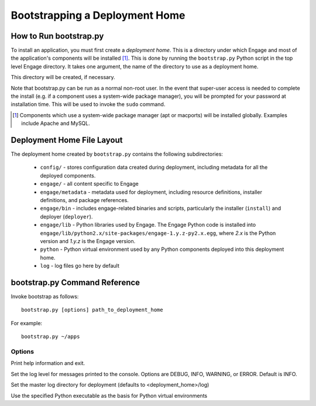 Bootstrapping a Deployment Home
=============================================

How to Run bootstrap.py
-------------------------------------
To install an application, you must first create a *deployment home*. This
is a directory under which Engage and most of the application's components
will be installed [1]_. This is done by running the ``bootstrap.py`` Python script
in the top level Engage directory. It takes one argument, the name of the
directory to use as a deployment home.

This directory will be created, if  necessary.

Note that bootstrap.py  can be run as a normal non-root user. In the event that super-user access is needed
to complete the install (e.g. if a component uses a system-wide package manager), you will be prompted for your password at installation time. This will be used to invoke the ``sudo`` command. 

.. [1] Components which use a system-wide package manager (apt or macports) will be installed globally. Examples include Apache and MySQL.


Deployment Home File Layout
--------------------------------------
The deployment home created by ``bootstrap.py`` contains the following subdirectories:

 * ``config/`` - stores configuration data created during deployment, including metadata for all the deployed components.
 * ``engage/`` - all content specific to Engage
 * ``engage/metadata`` - metadata used for deployment, including resource definitions, installer definitions, and package references.
 * ``engage/bin`` - includes engage-related binaries and scripts, particularly the installer (``install``) and deployer (``deployer``).
 * ``engage/lib`` - Python libraries used by Engage. The Engage Python code is installed into ``engage/lib/python2.x/site-packages/engage-1.y.z-py2.x.egg``, where *2.x* is the Python version and *1.y.z* is the Engage version.
 * ``python`` - Python virtual environment used by any Python components deployed into this deployment home.
 * ``log`` - log files go here by default 


bootstrap.py Command Reference
-------------------------------------------------
Invoke bootstrap as follows::

  bootstrap.py [options] path_to_deployment_home

For example::

  bootstrap.py ~/apps

Options
~~~~~~~~~~~~~~~~~~~~

.. program:: bootstrap.py

.. option:: -h, --help

Print help information and exit.

.. option:: -l LOGLEVEL, --log=LOGLEVEL

Set the log level for messages printed to the console. Options are DEBUG, INFO, WARNING, or ERROR. Default is INFO.

.. option:: -d LOGDIR, --logdir=LOGDIR

Set the master log directory for deployment (defaults to <deployment_home>/log)

.. option:: -x PYTHON_EXE, --python=PYTHON_EXE

Use the specified Python executable as the basis for Python virtual environments
